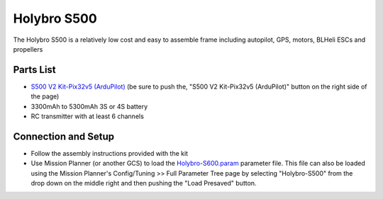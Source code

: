 .. _reference-frames-holybro-s500:

============
Holybro S500
============

.. image:: ../images/reference-frames-holybro-s500.jpg

The Holybro S500 is a relatively low cost and easy to assemble frame including autopilot, GPS, motors, BLHeli ESCs and propellers

Parts List
----------

- `S500 V2 Kit-Pix32v5 (ArduPilot) <https://shop.holybro.com/s500-v2-kitmotor2216-880kv-propeller1045_p1153.html>`__ (be sure to push the, "S500 V2 Kit-Pix32v5 (ArduPilot)" button on the right side of the page) 
- 3300mAh to 5300mAh 3S or 4S battery
- RC transmitter with at least 6 channels

Connection and Setup
--------------------

- Follow the assembly instructions provided with the kit
- Use Mission Planner (or another GCS) to load the `Holybro-S600.param <https://github.com/ArduPilot/ardupilot/blob/master/Tools/Frame_params/Holybro-S500.param>`__ parameter file.  This file can also be loaded using the Mission Planner's Config/Tuning >> Full Parameter Tree page by selecting "Holybro-S500" from the drop down on the middle right and then pushing the "Load Presaved" button.
